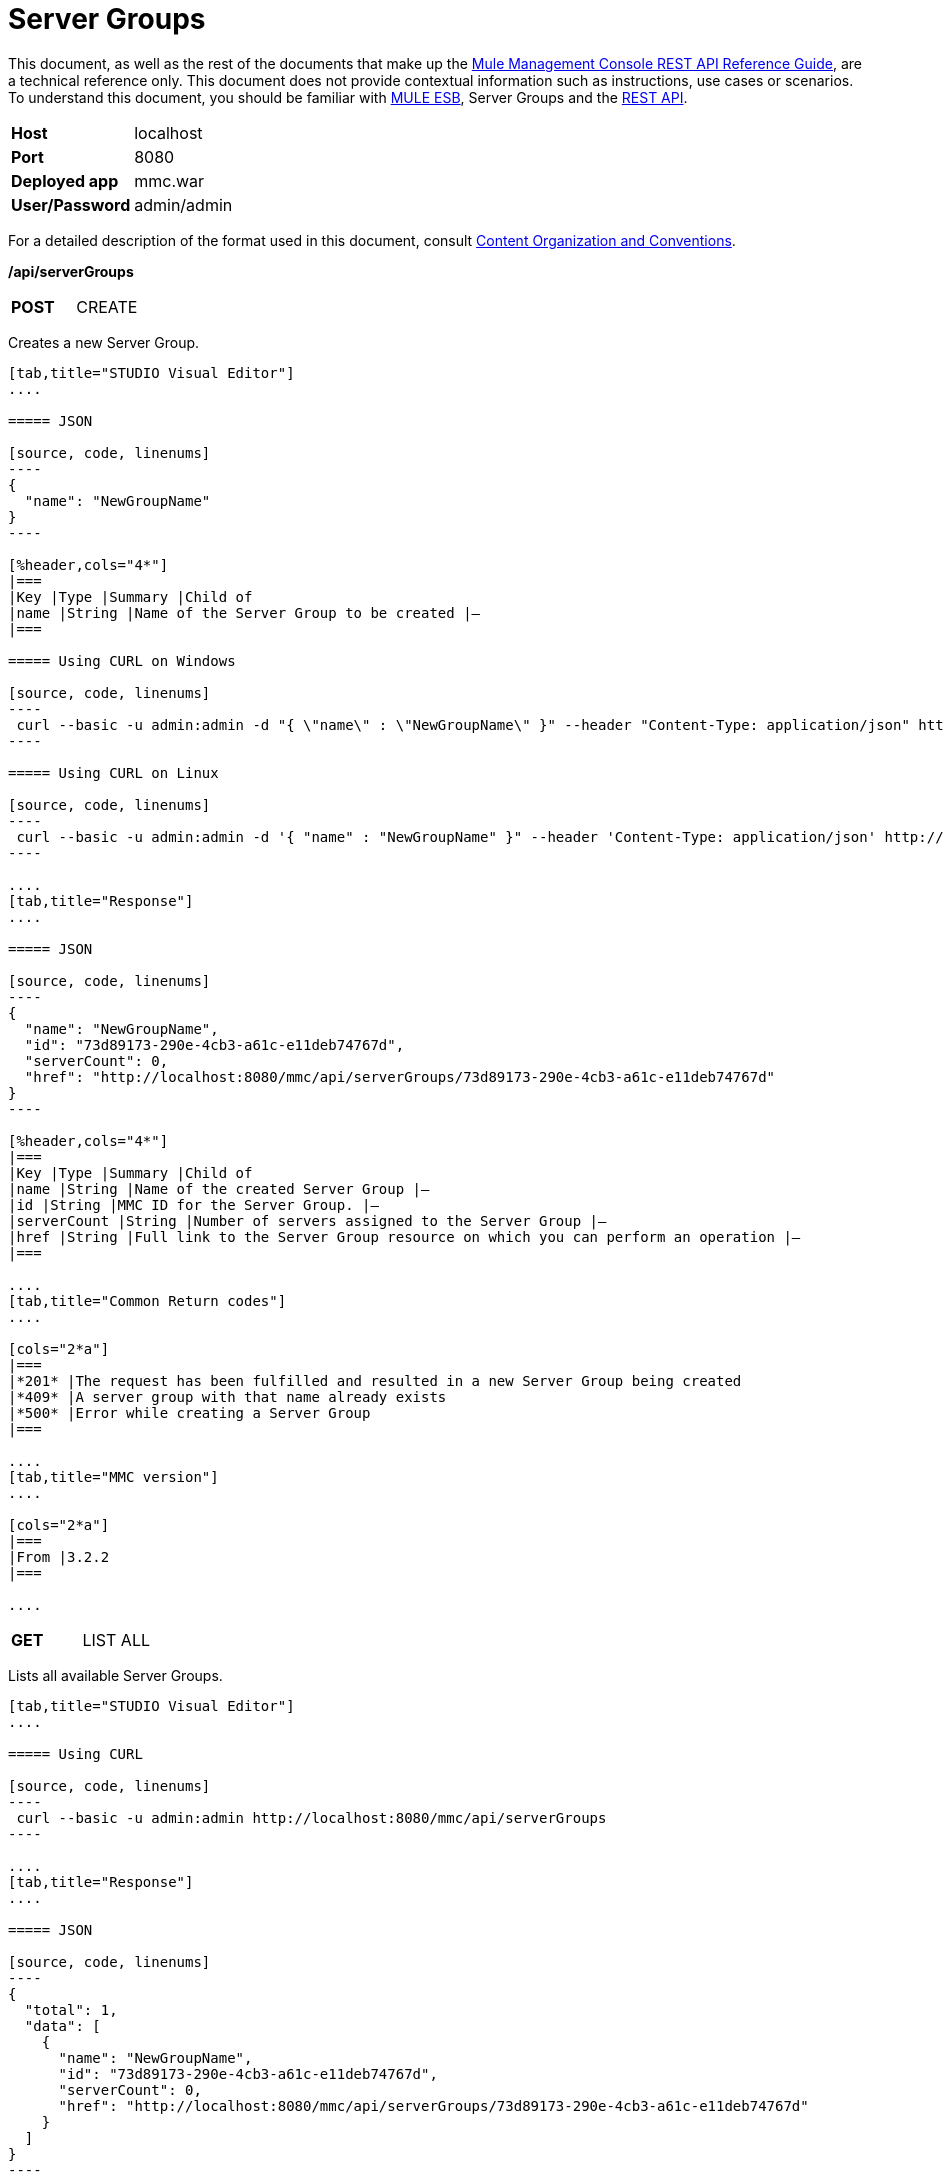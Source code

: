 = Server Groups
:keywords: server groups, curl, rest

This document, as well as the rest of the documents that make up the link:/mule-management-console/v/3.6/rest-api-reference[Mule Management Console REST API Reference Guide], are a technical reference only. This document does not provide contextual information such as instructions, use cases or scenarios. To understand this document, you should be familiar with http://www.mulesoft.org/documentation/display/MULE3USER/Home[MULE ESB], Server Groups and the link:/mule-management-console/v/3.6/using-the-management-console-api[REST API].

[cols="2*"]
|===
|*Host* |localhost
|*Port* |8080
|*Deployed app* |mmc.war
|*User/Password* |admin/admin
|===

For a detailed description of the format used in this document, consult link:/mule-management-console/v/3.6/rest-api-reference[Content Organization and Conventions].

*/api/serverGroups*

[cols="2*a"]
|===
|*POST*
|CREATE
|===

Creates a new Server Group.

[tabs]
------
[tab,title="STUDIO Visual Editor"]
....

===== JSON

[source, code, linenums]
----
{
  "name": "NewGroupName"
}
----

[%header,cols="4*"]
|===
|Key |Type |Summary |Child of
|name |String |Name of the Server Group to be created |—
|===

===== Using CURL on Windows

[source, code, linenums]
----
 curl --basic -u admin:admin -d "{ \"name\" : \"NewGroupName\" }" --header "Content-Type: application/json" http://localhost:8080/mmc/api/serverGroups
----

===== Using CURL on Linux

[source, code, linenums]
----
 curl --basic -u admin:admin -d '{ "name" : "NewGroupName" }" --header 'Content-Type: application/json' http://localhost:8080/mmc/api/serverGroups
----

....
[tab,title="Response"]
....

===== JSON

[source, code, linenums]
----
{
  "name": "NewGroupName",
  "id": "73d89173-290e-4cb3-a61c-e11deb74767d",
  "serverCount": 0,
  "href": "http://localhost:8080/mmc/api/serverGroups/73d89173-290e-4cb3-a61c-e11deb74767d"
}
----

[%header,cols="4*"]
|===
|Key |Type |Summary |Child of
|name |String |Name of the created Server Group |—
|id |String |MMC ID for the Server Group. |—
|serverCount |String |Number of servers assigned to the Server Group |—
|href |String |Full link to the Server Group resource on which you can perform an operation |—
|===

....
[tab,title="Common Return codes"]
....

[cols="2*a"]
|===
|*201* |The request has been fulfilled and resulted in a new Server Group being created
|*409* |A server group with that name already exists
|*500* |Error while creating a Server Group
|===

....
[tab,title="MMC version"]
....

[cols="2*a"]
|===
|From |3.2.2
|===

....
------

[cols="2*a"]
|===
|*GET*
|LIST ALL
| 
|===

Lists all available Server Groups.

[tabs]
------
[tab,title="STUDIO Visual Editor"]
....

===== Using CURL

[source, code, linenums]
----
 curl --basic -u admin:admin http://localhost:8080/mmc/api/serverGroups
----

....
[tab,title="Response"]
....

===== JSON

[source, code, linenums]
----
{
  "total": 1,
  "data": [
    {
      "name": "NewGroupName",
      "id": "73d89173-290e-4cb3-a61c-e11deb74767d",
      "serverCount": 0,
      "href": "http://localhost:8080/mmc/api/serverGroups/73d89173-290e-4cb3-a61c-e11deb74767d"
    }
  ]
}
----

[%header,cols="4*"]
|===
|Key |Type |Summary |Child of
|total |Integer |The total number of Server Groups |—
|data |Array |An array of server group types |—
|name |String |The identifying name of the server group |data
|id |String |The server group identifier |data
|serverCount |Integer |The number of servers in the server group |data
|href |String |Full link to the Server Group resource to which you can perform an operation |data
|===

....
[tab,title="Common Return codes"]
....

[cols="2*a"]
|===
|*200* |The operation was successful
|===

....
[tab,title="MMC version"]
....

[cols="2*a"]
|===
|From |3.2.2
|===

....
------

*/api/serverGroups/\{serverGroupId}*

[cols="3*a"]
|===
|*GET*
|LIST
| 
|===

Lists details for a specific Server Group.

[tabs]
------
[tab,title="Request"]
....

===== SYNTAX

GET http://localhost:8080/mmc/api/serverGroups/{serverGroupId}

[%header,cols="4*"]
|===
|Key |Type |Summary |Child of
|serverGroupdId |String |ID of the server group to be listed. Invoke LIST ALL to obtain it |—
|===

===== Using CURL

[source, code, linenums]
----
 curl --basic -u admin:admin http://localhost:8080/mmc/api/serverGroups/37f6cd27-98b3-44b1-97e6-50b75e47f8c1
----

....
[tab,title="Response"]
....

===== JSON

[source, code, linenums]
----
{
  "name": "NewGroupName",
  "id": "73d89173-290e-4cb3-a61c-e11deb74767d",
  "serverCount": 0,
  "href": "http://localhost:8080/mmc/api/serverGroups/73d89173-290e-4cb3-a61c-e11deb74767d"
}
----

[%header,cols="4*"]
|===
|Key |Type |Summary |Child of
|name |String |  |—
|id |String |Id of the Server Group |—
|serverCount |Number of servers belonging to the Server Group |  |—
|href |String |Full link to the Server Group resource |—
|===

....
[tab,title="Common Return codes"]
....

[cols="2*a"]
|===
|*200* |The operation was successful
|*404* |A server with that ID was not found
|===

....
[tab,title="MMC version"]
....

[cols="2*a"]
|===
|From |3.2.2
|===
....
------

[cols="2*a"]
|===
|*PUT*
|RENAME
| 
|===

Renames a specific Server Group.

[tabs]
------
[tab,title="Request"]
....

===== JSON

[source, code, linenums]
----
{
  "name": "NewGroupName",
  "id": "73d89173-290e-4cb3-a61c-e11deb74767d",
  "serverCount": 0,
  "href": "http://localhost:8080/mmc/api/serverGroups/73d89173-290e-4cb3-a61c-e11deb74767d"
}
----

[%header,cols="4*"]
|===
|Key |Type |Summary |Child of
|name |String |Name of the created Server Group |—
|id |String |MMC ID of the Server Group |—
|serverCount |String |Number of servers assigned to the Server Group |—
|href |String |Full link to the Server Group resource on which you can perform an operation |—
|===

===== Using CURL on Windows

[source, code, linenums]
----
 curl --basic -u admin:admin -X PUT -d "{\"name\":\"NewName\",\"id\":\"330d9139-4462-4e36-b76c-569776cc3da9\",\"href\": \"http://localhost:8080/mmc/api/serverGroups/330d9139-4462-4e36-b76c-569776cc3da9\",\"serverCount\":0}" --header "Content-Type:application/json" http://localhost:8080/mmc/api/serverGroups/330d9139-4462-4e36-b76c-569776cc3da9
----

===== Using CURL on Linux

[source, code, linenums]
----
curl --basic -u admin:admin -X PUT -d '{"name":"NewName","id":"330d9139-4462-4e36-b76c-569776cc3da9","href": "http://localhost:8080/mmc/api/serverGroups/330d9139-4462-4e36-b76c-569776cc3da9","serverCount":0}' --header 'Content-Type:application/json' http://localhost:8080/mmc/api/serverGroups/330d9139-4462-4e36-b76c-569776cc3da9
----

....
[tab,title="Response"]
....

===== JSON

[source, code, linenums]
----
{
  "name": "NewGroupName",
  "id": "73d89173-290e-4cb3-a61c-e11deb74767d",
  "serverCount": 0,
  "href": "http://localhost:8080/mmc/api/serverGroups/73d89173-290e-4cb3-a61c-e11deb74767d"
}
----

[%header,cols="4*"]
|===
|Key |Type |Summary |Child of
|name |String |Name of the created Server Group |—
|id |String |MMC ID of the Server Group |—
|serverCount |String |Number of servers assigned to the Server Group |—
|href |String |Full link to the Server Group resource to which you can perform an operation |—
|===

....
[tab,title="Common Return codes"]
....

[cols="2*a"]
|===
|*200* |The operation was successful
|*500* |Error while renaming a Server Group
|===

....
[tab,title="MMC version"]
....

[cols="2*a"]
|===
|From |3.2.2
|===

....
------

[cols="3*a"]
|===
|*DELETE*
|REMOVE
| 
|===

Removes a specific Server Group.

[tabs]
------
[tab,title="Request"]
....

===== SYNTAX

DELETE http://localhost:8080/mmc/api/serverGroups/{serverGroupId}

[%header,cols="4*"]
|===
|Key |Type |Summary |Child of
|serverGroupdId |String |ID of the server group to be removed. Invoke LIST ALL to obtain it |—
|===

===== Using CURL

[source, code, linenums]
----
 curl --basic -u admin:admin -X DELETE http://localhost:8080/mmc/api/serverGroups/37f6cd27-98b3-44b1-97e6-50b75e47f8c1
----

....
[tab,title="Response"]
....

===== JSON

`200 OK`

....
[tab,title="Common Return codes"]
....

[cols="2*a"]
|===
|*200* |The operation was successful
|===

....
[tab,title="MMC version"]
....

[cols="2*a"]
|===
|From |3.2.2
|===
....
------
